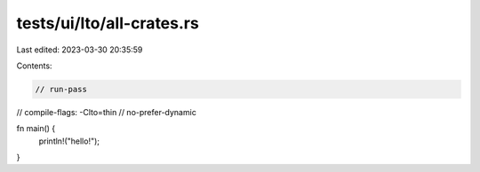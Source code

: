 tests/ui/lto/all-crates.rs
==========================

Last edited: 2023-03-30 20:35:59

Contents:

.. code-block:: rs

    // run-pass

// compile-flags: -Clto=thin
// no-prefer-dynamic

fn main() {
    println!("hello!");
}



